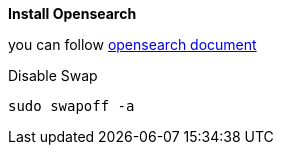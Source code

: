 *Install Opensearch*

you can follow https://opensearch.org/docs/latest/install-and-configure/install-opensearch/tar/[opensearch document]

.Disable Swap
[source,bash]
----
sudo swapoff -a
----